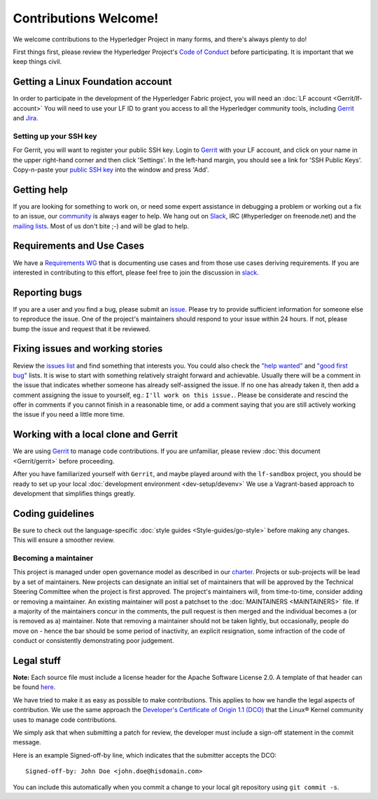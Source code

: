 Contributions Welcome!
======================

We welcome contributions to the Hyperledger Project in many forms, and
there's always plenty to do!

First things first, please review the Hyperledger Project's `Code of
Conduct <https://github.com/hyperledger/hyperledger/wiki/Hyperledger-Project-Code-of-Conduct>`__
before participating. It is important that we keep things civil.

Getting a Linux Foundation account
----------------------------------

In order to participate in the development of the Hyperledger Fabric
project, you will need an :doc:`LF account <Gerrit/lf-account>` You
will need to use your LF ID to grant you access to all the Hyperledger
community tools, including `Gerrit <https://gerrit.hyperledger.org>`__
and `Jira <https://jira.hyperledger.org>`__.

Setting up your SSH key
~~~~~~~~~~~~~~~~~~~~~~~

For Gerrit, you will want to register your public SSH key. Login to
`Gerrit <https://gerrit.hyperledger.org>`__ with your LF account, and
click on your name in the upper right-hand corner and then click
'Settings'. In the left-hand margin, you should see a link for 'SSH
Public Keys'. Copy-n-paste your `public SSH
key <https://help.github.com/articles/generating-an-ssh-key/>`__ into
the window and press 'Add'.

Getting help
------------

If you are looking for something to work on, or need some expert
assistance in debugging a problem or working out a fix to an issue, our
`community <https://www.hyperledger.org/community>`__ is always eager to
help. We hang out on `Slack <https://hyperledgerproject.slack.com/>`__,
IRC (#hyperledger on freenode.net) and the `mailing
lists <http://lists.hyperledger.org/>`__. Most of us don't bite ;-) and
will be glad to help.

Requirements and Use Cases
--------------------------

We have a `Requirements
WG <https://github.com/hyperledger/hyperledger/wiki/Requirements-WG>`__
that is documenting use cases and from those use cases deriving
requirements. If you are interested in contributing to this effort,
please feel free to join the discussion in
`slack <https://hyperledgerproject.slack.com/messages/requirements/>`__.

Reporting bugs
--------------

If you are a user and you find a bug, please submit an
`issue <https://github.com/hyperledger/fabric/issues>`__. Please try to
provide sufficient information for someone else to reproduce the issue.
One of the project's maintainers should respond to your issue within 24
hours. If not, please bump the issue and request that it be reviewed.

Fixing issues and working stories
---------------------------------

Review the `issues
list <https://github.com/hyperledger/fabric/issues>`__ and find
something that interests you. You could also check the `"help
wanted" <https://github.com/hyperledger/fabric/issues?q=is%3Aissue+is%3Aopen+label%3A%22help+wanted%22>`__
and `"good first
bug" <https://github.com/hyperledger/fabric/issues?q=is%3Aissue+is%3Aopen+label%3Agood-first-bug>`__
lists. It is wise to start with something relatively straight forward
and achievable. Usually there will be a comment in the issue that
indicates whether someone has already self-assigned the issue. If no one
has already taken it, then add a comment assigning the issue to
yourself, eg.: ``I'll work on this issue.``. Please be considerate and
rescind the offer in comments if you cannot finish in a reasonable time,
or add a comment saying that you are still actively working the issue if
you need a little more time.

Working with a local clone and Gerrit
-------------------------------------

We are using
`Gerrit <https://gerrit.hyperledger.org/r/#/admin/projects/fabric>`__ to
manage code contributions. If you are unfamiliar, please review :doc:`this
document <Gerrit/gerrit>` before proceeding.

After you have familiarized yourself with ``Gerrit``, and maybe played
around with the ``lf-sandbox`` project, you should be ready to set up
your local :doc:`development environment <dev-setup/devenv>` We use a
Vagrant-based approach to development that simplifies things greatly.

Coding guidelines
-----------------

Be sure to check out the language-specific :doc:`style
guides <Style-guides/go-style>` before making any changes. This
will ensure a smoother review.

Becoming a maintainer
~~~~~~~~~~~~~~~~~~~~~

This project is managed under open governance model as described in our
`charter <https://www.hyperledger.org/about/charter>`__. Projects or
sub-projects will be lead by a set of maintainers. New projects can
designate an initial set of maintainers that will be approved by the
Technical Steering Committee when the project is first approved. The
project's maintainers will, from time-to-time, consider adding or
removing a maintainer. An existing maintainer will post a patchset to
the :doc:`MAINTAINERS <MAINTAINERS>` file. If a majority of the
maintainers concur in the comments, the pull request is then merged and
the individual becomes a (or is removed as a) maintainer. Note that
removing a maintainer should not be taken lightly, but occasionally,
people do move on - hence the bar should be some period of inactivity,
an explicit resignation, some infraction of the code of conduct or
consistently demonstrating poor judgement.

Legal stuff
-----------

**Note:** Each source file must include a license header for the Apache
Software License 2.0. A template of that header can be found
`here <https://github.com/hyperledger/fabric/blob/v0.6/docs/dev-setup/headers.txt>`__.

We have tried to make it as easy as possible to make contributions. This
applies to how we handle the legal aspects of contribution. We use the
same approach the `Developer's Certificate of Origin 1.1
(DCO) <http://elinux.org/Developer_Certificate_Of_Origin>`__ 
that the Linux® Kernel community uses to manage code contributions.

We simply ask that when submitting a patch for review, the developer
must include a sign-off statement in the commit message.

Here is an example Signed-off-by line, which indicates that the
submitter accepts the DCO:

::

    Signed-off-by: John Doe <john.doe@hisdomain.com>

You can include this automatically when you commit a change to your
local git repository using ``git commit -s``.
